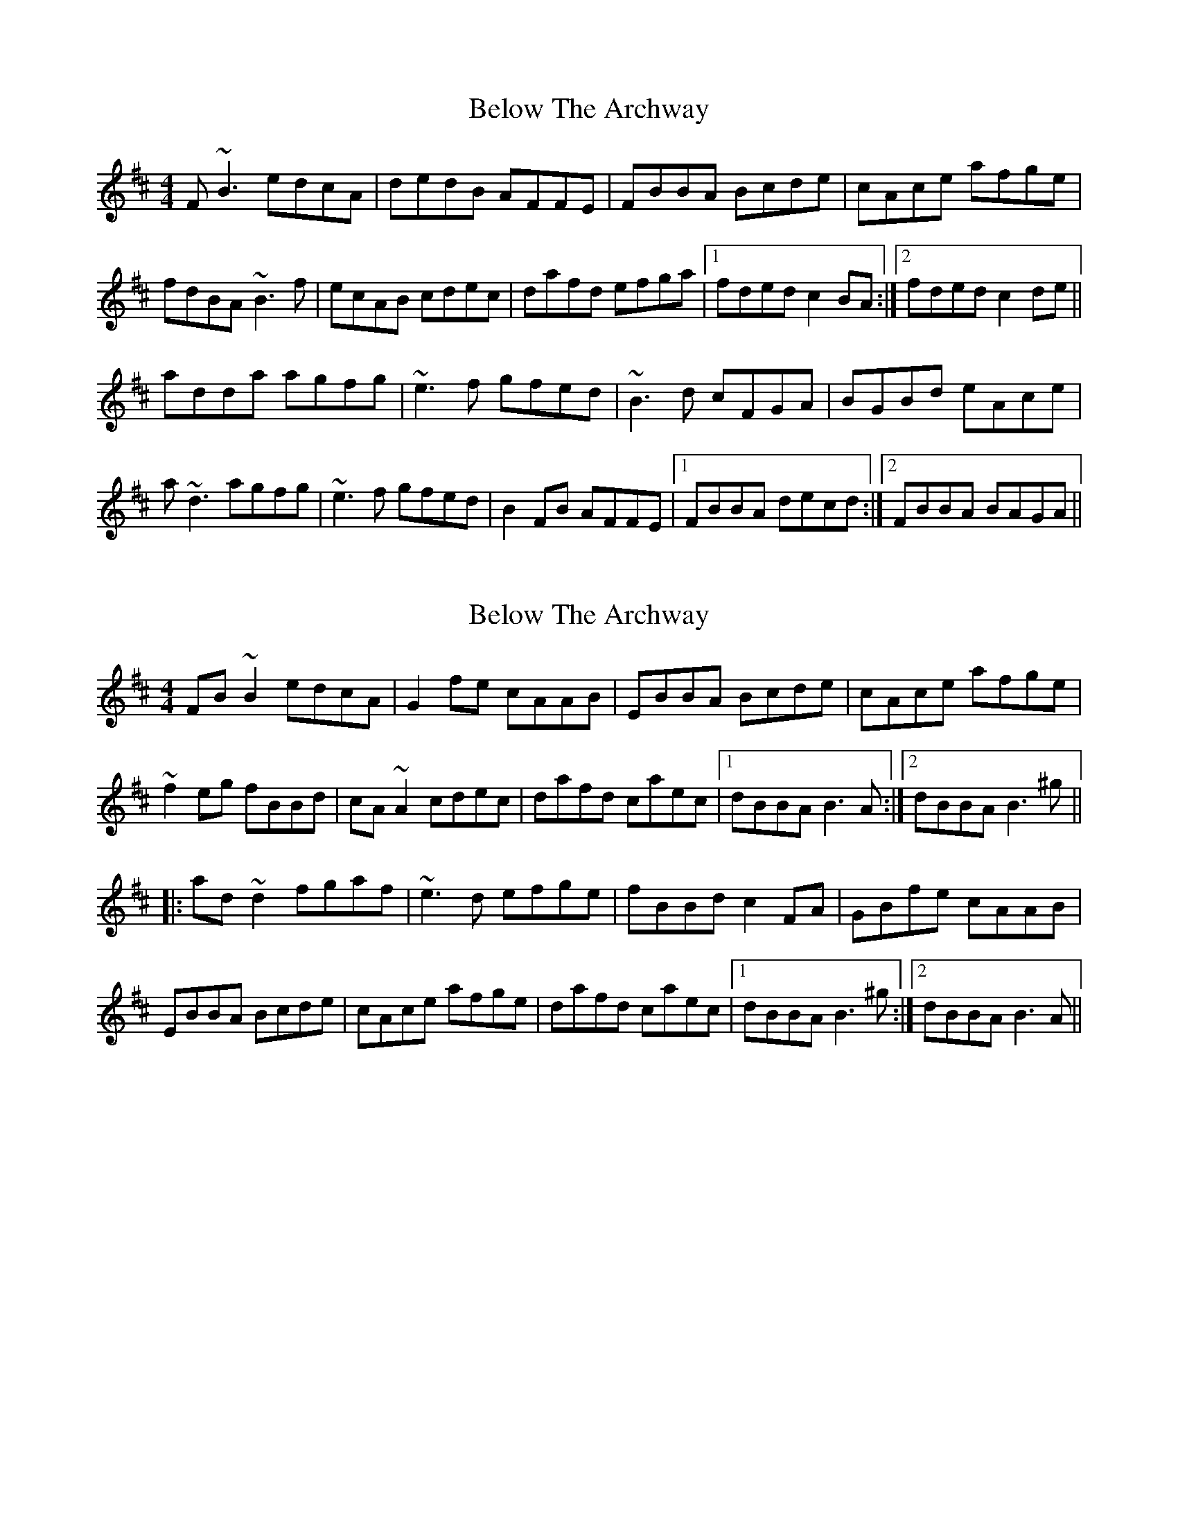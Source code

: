 X: 1
T: Below The Archway
Z: onkel
S: https://thesession.org/tunes/10656#setting10656
R: reel
M: 4/4
L: 1/8
K: Bmin
F~B3 edcA|dedB AFFE|FBBA Bcde|cAce afge|
fdBA ~B3f|ecAB cdec|dafd efga|1fded c2BA:|2fded c2de||
adda agfg|~e3f gfed|~B3d cFGA|BGBd eAce|
a~d3 agfg|~e3f gfed|B2FB AFFE|1FBBA decd:|2FBBA BAGA||
X: 2
T: Below The Archway
Z: Dr. Dow
S: https://thesession.org/tunes/10656#setting20469
R: reel
M: 4/4
L: 1/8
K: Bmin
FB~B2 edcA|G2fe cAAB|EBBA Bcde|cAce afge|~f2eg fBBd|cA~A2 cdec|dafd caec|1 dBBA B3A:|2 dBBA B3^g|||:ad~d2 fgaf|~e3d efge|fBBd c2FA|GBfe cAAB|EBBA Bcde|cAce afge|dafd caec|1 dBBA B3^g:|2 dBBA B3A||
